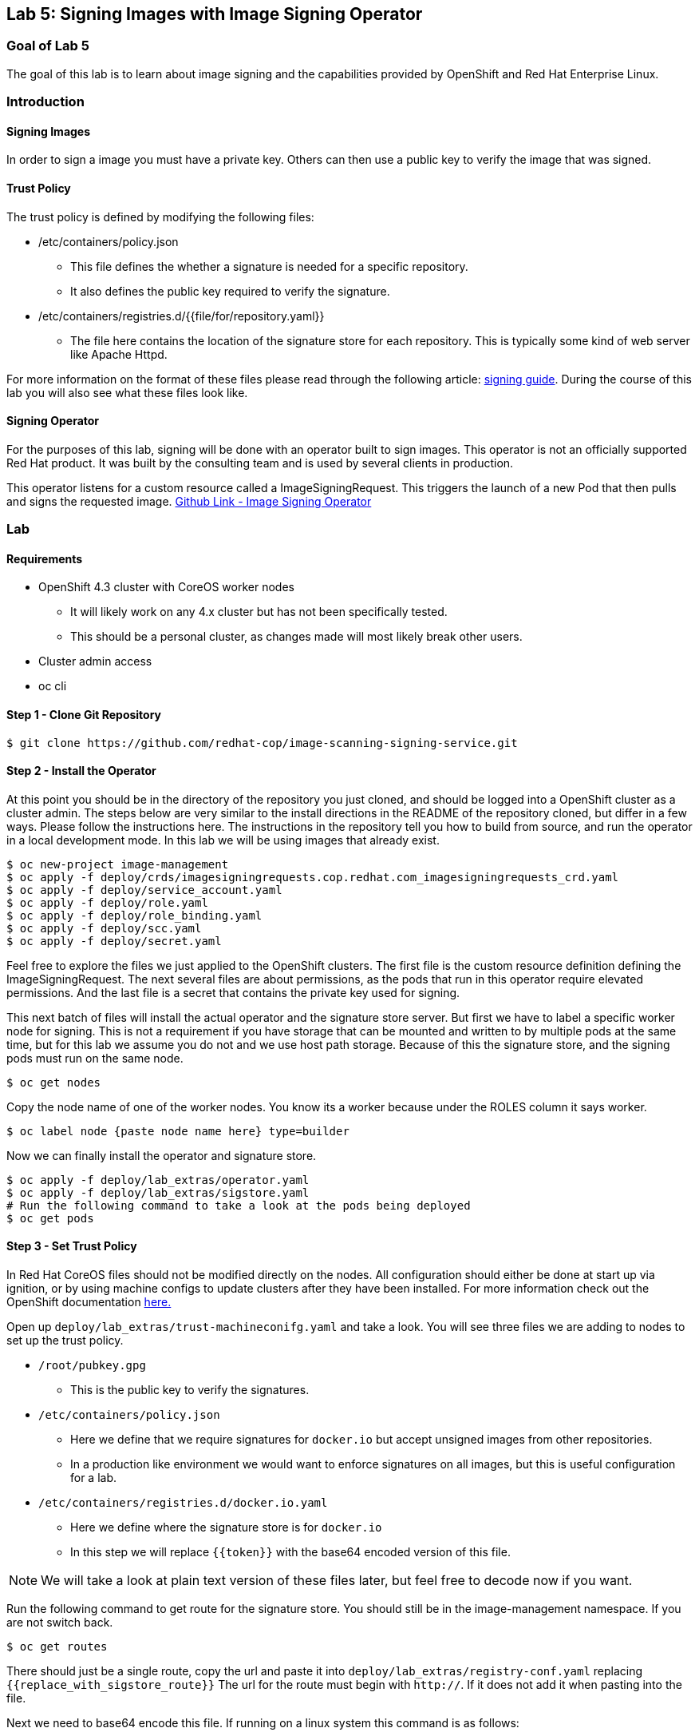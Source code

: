== Lab 5: Signing Images with Image Signing Operator

=== Goal of Lab 5
The goal of this lab is to learn about image signing and the capabilities provided by OpenShift and Red Hat Enterprise Linux.

=== Introduction

==== Signing Images
In order to sign a image you must have a private key.  Others can then use a public key to verify the image that was signed.

==== Trust Policy
The trust policy is defined by modifying the following files:

* /etc/containers/policy.json
 - This file defines the whether a signature is needed for a specific repository.
 - It also defines the public key required to verify the signature.
* /etc/containers/registries.d/{{file/for/repository.yaml}}
 - The file here contains the location of the signature store for each repository.  This is typically some kind of web server like Apache Httpd.

For more information on the format of these files please read through the following article: link:https://access.redhat.com/articles/3116561[signing guide].  During the course of this lab you will also see what these files look like.

==== Signing Operator
For the purposes of this lab, signing will be done with an operator built to sign images.  This operator is not an officially supported Red Hat product.  It was built by the consulting team and is used by several clients in production.

This operator listens for a custom resource called a ImageSigningRequest.  This triggers the launch of a new Pod that then pulls and signs the requested image.  link:https://github.com/redhat-cop/image-scanning-signing-service/tree/signing-webinar[Github Link - Image Signing Operator]

=== Lab
==== Requirements
* OpenShift 4.3 cluster with CoreOS worker nodes
 - It will likely work on any 4.x cluster but has not been specifically tested.
 - This should be a personal cluster, as changes made will most likely break other users.
* Cluster admin access
* oc cli

==== Step 1 - Clone Git Repository
[source]
$ git clone https://github.com/redhat-cop/image-scanning-signing-service.git

==== Step 2 - Install the Operator
At this point you should be in the directory of the repository you just cloned, and should be logged into a OpenShift cluster as a cluster admin.
The steps below are very similar to the install directions in the README of the repository cloned, but differ in a few ways.  Please follow the instructions here.  The instructions in the repository tell you how to build from source, and run the operator in a local development mode.  In this lab we will be using images that already exist.

[source]
----
$ oc new-project image-management
$ oc apply -f deploy/crds/imagesigningrequests.cop.redhat.com_imagesigningrequests_crd.yaml
$ oc apply -f deploy/service_account.yaml
$ oc apply -f deploy/role.yaml
$ oc apply -f deploy/role_binding.yaml
$ oc apply -f deploy/scc.yaml
$ oc apply -f deploy/secret.yaml
----

Feel free to explore the files we just applied to the OpenShift clusters.  The first file is the custom resource definition defining the ImageSigningRequest.  The next several files are about permissions, as the pods that run in this operator require elevated permissions.  And the last file is a secret that contains the private key used for signing.

This next batch of files will install the actual operator and the signature store server.
But first we have to label a specific worker node for signing.  This is not a requirement if you have storage that can be mounted and written to by multiple pods at the same time, but for this lab we assume you do not and we use host path storage.  Because of this the signature store, and the signing pods must run on the same node.

[source]
$ oc get nodes

Copy the node name of one of the worker nodes. You know its a worker because under the ROLES column it says worker.

[source]
$ oc label node {paste node name here} type=builder

Now we can finally install the operator and signature store.

[source]
----
$ oc apply -f deploy/lab_extras/operator.yaml
$ oc apply -f deploy/lab_extras/sigstore.yaml
# Run the following command to take a look at the pods being deployed
$ oc get pods
----

==== Step 3 - Set Trust Policy
In Red Hat CoreOS files should not be modified directly on the nodes.  All configuration should either be done at start up via ignition, or by using machine configs to update clusters after they have been installed.  For more information check out the OpenShift documentation link:https://docs.openshift.com/container-platform/4.3/architecture/architecture-rhcos.html[here.]

Open up `deploy/lab_extras/trust-machineconifg.yaml` and take a look.  You will see three files we are adding to nodes to set up the trust policy.

* `/root/pubkey.gpg`
 - This is the public key to verify the signatures.
* `/etc/containers/policy.json`
 - Here we define that we require signatures for `docker.io` but accept unsigned images from other repositories.
 - In a production like environment we would want to enforce signatures on all images, but this is useful configuration for a lab.
* `/etc/containers/registries.d/docker.io.yaml`
 - Here we define where the signature store is for `docker.io`
 - In this step we will replace `{{token}}` with the base64 encoded version of this file.

NOTE: We will take a look at plain text version of these files later, but feel free to decode now if you want.

Run the following command to get route for the signature store.  You should still be in the image-management namespace.  If you are not switch back.
[source]
$ oc get routes

There should just be a single route, copy the url and paste it into `deploy/lab_extras/registry-conf.yaml` replacing `{{replace_with_sigstore_route}}`
The url for the route must begin with `http://`. If it does not add it when pasting into the file.

Next we need to base64 encode this file.  If running on a linux system this command is as follows:
[source]
$ base64 deploy/lab_extras/registry-conf.yaml -w 0

Copy the result and paste it into `deploy/lab_extras/trust-machineconifg.yaml`.  You should replace `{{token}}.` This must be a single line. That is what the `-w 0` is for.  Telling it to not wrap the result onto a new line.  If using some other tool to encode make sure the result has no new lines in it.

Now apply the machine config.
[source]
$ oc apply -f deploy/lab_extras/trust-machineconifg.yaml

This will take a few minutes to update the worker nodes in a cluster.  Wait until all nodes have been updated to move forward.
To validate that this worked and is finished run the following command:
[source]
$ oc get machineconfig

You should see at the bottom of the list something that looks like this `rendered-worker-XXXXXXXXXXXXXX` that was created moments after you applied the machine config.  This combines all the machine configs that apply to a node and renders them into one to be applied.

Now run:
[source]
----
$ oc get machineconfigpools
# if you want add a -w to the end of the previous command.  It will wait and update with new results.  You must exit when the machineconfigpool is finished being updated.
----

Wait until the worker is no longer updating. MACHINECOUNT = READYMACHINECOUNT = UPDATEDMACHINECOUNT

==== Step 4  - Explore Worker Nodes
[source]
$ oc get nodes

Copy the node name of one of the worker nodes.  You know its a worker because under the ROLES column it says worker.

[source]
$ oc debug node/{paste node name here}

You should now have a shell on a debug container running on one of the worker nodes.
Run the following command to use host binaries:
[source]
$ chroot /host

This makes it so you have access to the host binaries and file system.  Run the following commands and take a look at the files that control trust on the nodes.

[source]
----
$ cat /etc/containers/policy.json
$ cat /etc/containers/registries.d/docker.io.yaml
----

Now if we try to pull a image from `docker.io` directly on this node, we should get an error saying the image has not been signed.

[source]
$ podman pull docker.io/library/mysql

Now exit from the debug pod.
[source]
----
$ exit
# that exited from from the chroot command.
$ exit
# now we are exited from the pod.
----

==== Step 5 Lets Deploy a Application
In this step we will sign and deploy an application from docker.io

First lets watch the application fail to deploy.  We will use a basic nginx container to test this.
[source]
----
$ oc new-project nginx-test
$ oc import-image nginx --from="docker.io/nginxinc/nginx-unprivileged" --confirm
$ oc new-app nginx
----

If we set up everything correctly this pod should not have deployed.
[source]
----
$ oc get pods
# if it is still in status CreatingContainer just run the command a few more times or add -w.
----

We should see an image pull backoff.  If we describe the pod we can see the events that show the image pull error occurs because the image is not signed.
[source]
$ oc describe pod {paste pod id from above}

Now lets sign the image so it can deploy.  Lets take a look at the ImageSigningRequest custom resource.  Open up the file `deploy/lab_extras/signing-request.yaml` and take a look.  You can see we are telling it to sign the latest nginx ImageStreamTag.  Now lets apply that file.
[source]
$ oc apply -f deploy/lab_extras/signing-request.yaml

The signing operator is now going to see this new ImageSigningRequest and launch a signing pod to actually sign the image.  Lets take a look at the logs of that signing pod:
[source]
----
$ oc get pods -n image-management
# copy the pod id of the most recently created pod (its a 32 character hex string)
$ oc logs -f {paste pod id} -n image-management
----

You can see that the pod first pulls, then signs the image.

[source]
$ oc get imagesigningrequests nginx-1 -o yaml

If you look at the status section, it will show you that the signing process completed successfully.

We can take a look at the signature itself too:
[source]
$ oc get routes -n image-management

Copy the route url and paste it into your browser as follows: `{route_url}/nginxinc`. If you navigate down, you should see a signature created a few moments ago.  You can click it and download it if you want, but it is just binary content.

By this point the application should have deployed since we created the signature.  OpenShift will periodically retry pulling the image and once the signature is in the signature store the app should deploy.
[source]
$ oc get pods

The nginx pod should be running and ready. If it is not you can give it another minute or two, if you want to force a redeployment which will attempt to pull again run this:
[source]
$ oc rollout latest nginx
